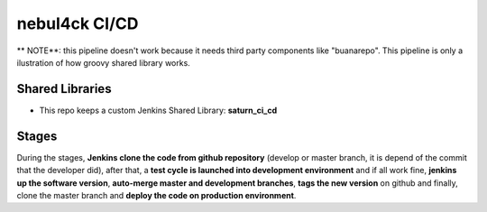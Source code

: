 nebul4ck CI/CD
##############

** NOTE**: this pipeline doesn't work because it needs third party components like "buanarepo". This pipeline is only a ilustration of how groovy shared library works.

.. image:: docs/images/cicd.png

Shared Libraries
****************

* This repo keeps a custom Jenkins Shared Library: **saturn_ci_cd**

Stages
******

During the stages, **Jenkins clone the code from github repository** (develop or master branch, it is depend of the commit that the developer did), after that, a **test cycle is launched into development environment** and if all work fine, **jenkins up the software version**, **auto-merge master and development branches**, **tags the new version** on github and finally, clone the master branch and **deploy the code on production environment**.
